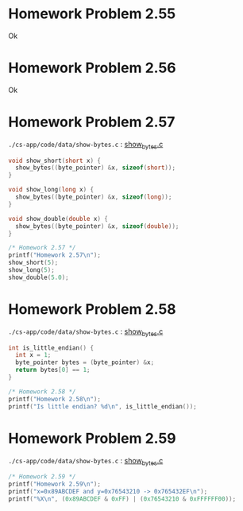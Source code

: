 * Homework Problem 2.55
  Ok
* Homework Problem 2.56
  Ok
* Homework Problem 2.57
  ~./cs-app/code/data/show-bytes.c~ : [[file:~/Documents/Git/study/cs-app/code/data/show-bytes.c][show_bytes.c]]
#+NAME hp57
#+BEGIN_SRC C
  void show_short(short x) {
    show_bytes((byte_pointer) &x, sizeof(short));
  }

  void show_long(long x) {
    show_bytes((byte_pointer) &x, sizeof(long));
  }

  void show_double(double x) {
    show_bytes((byte_pointer) &x, sizeof(double));
  }

  /* Homework 2.57 */
  printf("Homework 2.57\n");
  show_short(5);
  show_long(5);
  show_double(5.0);
#+END_SRC
* Homework Problem 2.58
  ~./cs-app/code/data/show-bytes.c~ : [[file:~/Documents/Git/study/cs-app/code/data/show-bytes.c][show_bytes.c]]
#+NAME ex58
#+BEGIN_SRC C
  int is_little_endian() {
    int x = 1;
    byte_pointer bytes = (byte_pointer) &x;
    return bytes[0] == 1;
  }

  /* Homework 2.58 */
  printf("Homework 2.58\n");
  printf("Is little endian? %d\n", is_little_endian());
#+END_SRC
* Homework Problem 2.59
  ~./cs-app/code/data/show-bytes.c~ : [[file:~/Documents/Git/study/cs-app/code/data/show-bytes.c][show_bytes.c]]
#+NAME ex59
#+BEGIN_SRC C
  /* Homework 2.59 */
  printf("Homework 2.59\n");
  printf("x=0x89ABCDEF and y=0x76543210 -> 0x765432EF\n");
  printf("%X\n", (0x89ABCDEF & 0xFF) | (0x76543210 & 0xFFFFFF00));
#+END_SRC
